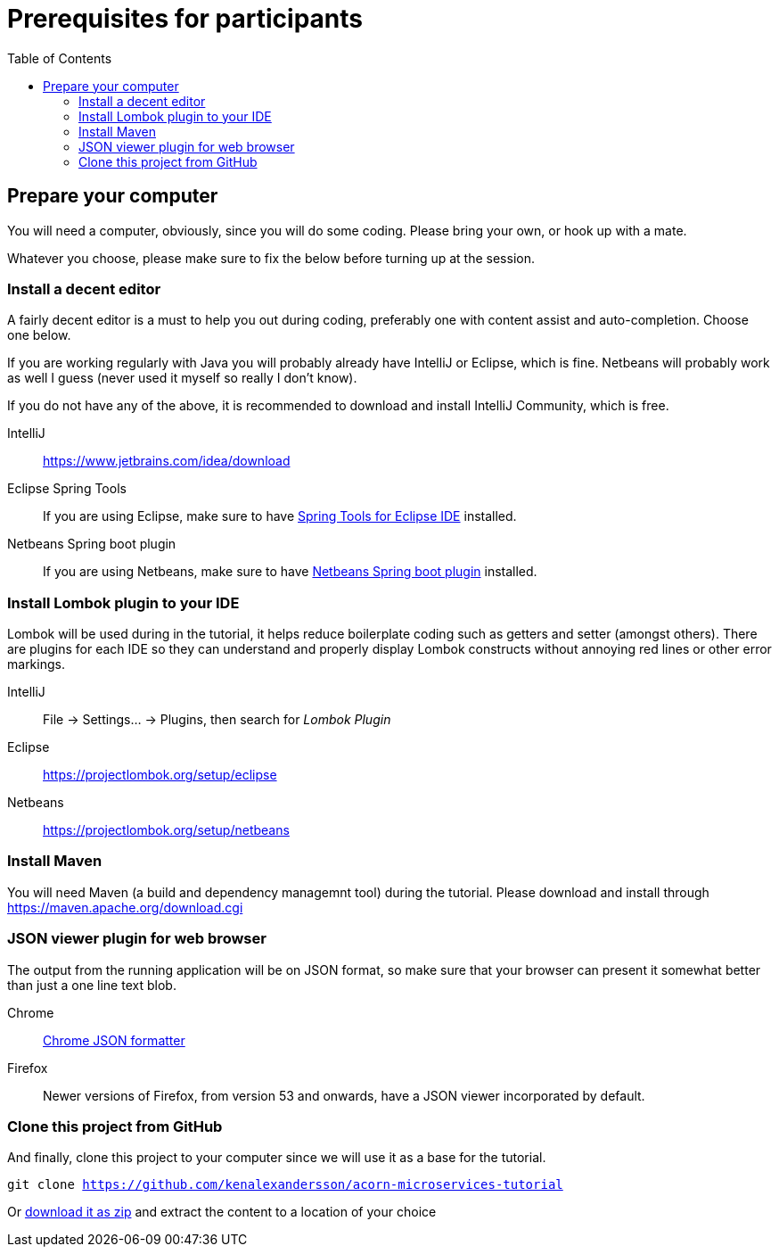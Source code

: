 :toc:
:imagesdir: images

ifdef::env-github[]
:tip-caption: :bulb:
:note-caption: :information_source:
:important-caption: :heavy_exclamation_mark:
:caution-caption: :fire:
:warning-caption: :warning:
endif::[]

= Prerequisites for participants

== Prepare your computer
You will need a computer, obviously, since you will do some coding. Please bring your own, or hook up with a mate.

Whatever you choose, please make sure to fix the below before turning up at the session.

=== Install a decent editor
A fairly decent editor is a must to help you out during coding, preferably one with content assist and auto-completion. Choose one below.

If you are working regularly with Java you will probably already have IntelliJ or Eclipse, which is fine. Netbeans will probably work as well I guess (never used it myself so really I don't know).

If you do not have any of the above, it is recommended to download and install IntelliJ Community, which is free.

IntelliJ:: https://www.jetbrains.com/idea/download

Eclipse Spring Tools:: If you are using Eclipse, make sure to have https://www.eclipse.org/community/eclipse_newsletter/2018/february/springboot.php[Spring Tools for Eclipse IDE] installed.

Netbeans Spring boot plugin:: If you are using Netbeans, make sure to have http://plugins.netbeans.org/plugin/67888/nb-springboot[Netbeans Spring boot plugin] installed.

=== Install Lombok plugin to your IDE
Lombok will be used during in the tutorial, it helps reduce boilerplate coding such as getters and setter (amongst others). There are plugins for each IDE so they can understand and properly display Lombok constructs without annoying red lines or other error markings.

IntelliJ:: File -> Settings... -> Plugins, then search for _Lombok Plugin_
Eclipse:: https://projectlombok.org/setup/eclipse
Netbeans:: https://projectlombok.org/setup/netbeans

=== Install Maven
You will need Maven (a build and dependency managemnt tool) during the tutorial. Please download and install through https://maven.apache.org/download.cgi

=== JSON viewer plugin for web browser
The output from the running application will be on JSON format, so make sure that your browser can present it somewhat better than just a one line text blob.

Chrome:: https://chrome.google.com/webstore/detail/json-formatter/bcjindcccaagfpapjjmafapmmgkkhgoa?hl=sv[Chrome JSON formatter]
Firefox:: Newer versions of Firefox, from version 53 and onwards, have a JSON viewer incorporated by default.

=== Clone this project from GitHub
And finally, clone this project to your computer since we will use it as a base for the tutorial.

`git clone https://github.com/kenalexandersson/acorn-microservices-tutorial`

Or https://github.com/kenalexandersson/acorn-microservices-tutorial/archive/master.zip[download it as zip] and extract the content to a location of your choice